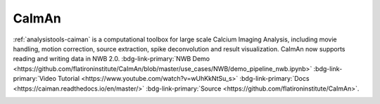 .. _analysistools-caiman:

CaImAn
------

.. short_description_start

:ref:`analysistools-caiman` is a computational toolbox for large scale Calcium Imaging Analysis, including movie
handling, motion correction, source extraction, spike deconvolution and result visualization. CaImAn now supports reading and writing data in NWB 2.0. :bdg-link-primary:`NWB Demo  <https://github.com/flatironinstitute/CaImAn/blob/master/use_cases/NWB/demo_pipeline_nwb.ipynb>` :bdg-link-primary:`Video Tutorial <https://www.youtube.com/watch?v=wUhKkNtSu_s>` :bdg-link-primary:`Docs <https://caiman.readthedocs.io/en/master/>` :bdg-link-primary:`Source <https://github.com/flatironinstitute/CaImAn>`.

.. short_description_end

.. image:: caiman_logo.png
    :class: align-left
    :width: 400
